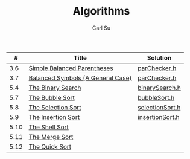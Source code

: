 #+AUTHOR: Carl Su
#+TITLE: Algorithms

|    # | Title                             | Solution        |
|------+-----------------------------------+-----------------|
|  3.6 | [[http://interactivepython.org/runestone/static/pythonds/BasicDS/SimpleBalancedParentheses.html][Simple Balanced Parentheses]]       | [[./parcheck1/parChecker.h][parChecker.h]]    |
|  3.7 | [[http://interactivepython.org/runestone/static/pythonds/BasicDS/BalancedSymbols(AGeneralCase).html][Balanced Symbols (A General Case)]] | [[./parcheck2/parChecker.h][parChecker.h]]    |
|  5.4 | [[http://interactivepython.org/runestone/static/pythonds/SortSearch/TheBinarySearch.html][The Binary Search]]                 | [[./binary-search/binarySearch.h][binarySearch.h]]  |
|  5.7 | [[http://interactivepython.org/runestone/static/pythonds/SortSearch/TheBubbleSort.html][The Bubble Sort]]                   | [[./bubble-sort/bubbleSort.h][bubbleSort.h]]    |
|  5.8 | [[http://interactivepython.org/runestone/static/pythonds/SortSearch/TheSelectionSort.html][The Selection Sort]]                | [[./selection-sort/selectionSort.h][selectionSort.h]] |
|  5.9 | [[http://interactivepython.org/runestone/static/pythonds/SortSearch/TheInsertionSort.html][The Insertion Sort]]                | [[./insertion-sort/insertionSort.h][insertionSort.h]] |
| 5.10 | [[http://interactivepython.org/runestone/static/pythonds/SortSearch/TheShellSort.html][The Shell Sort]]                    |                 |
| 5.11 | [[http://interactivepython.org/runestone/static/pythonds/SortSearch/TheMergeSort.html][The Merge Sort]]                    |                 |
| 5.12 | [[http://interactivepython.org/runestone/static/pythonds/SortSearch/TheQuickSort.html][The Quick Sort]]                    |                 |
